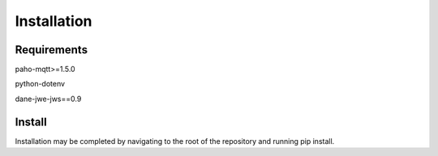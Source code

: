 Installation
============

Requirements
------------
paho-mqtt>=1.5.0

python-dotenv

dane-jwe-jws==0.9

Install
-------
Installation may be completed by navigating to the root of the repository and running pip install.